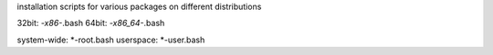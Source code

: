 installation scripts for various packages on different distributions

32bit: *-x86-*.bash
64bit: *-x86_64-*.bash

system-wide: *-root.bash
userspace: *-user.bash




